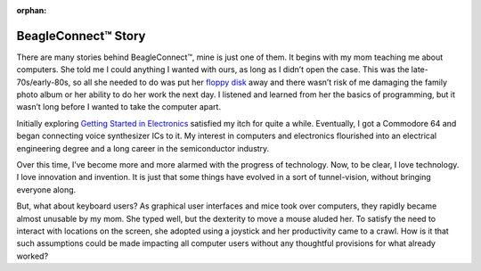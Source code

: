 :orphan:

.. _beagleconnect-story:

BeagleConnect™ Story
*********************

There are many stories behind BeagleConnect™, mine is just one of them. It 
begins with my mom teaching me about computers. She told me I could anything I 
wanted with ours, as long as I didn’t open the case. This was the 
late-70s/early-80s, so all she needed to do was put her `floppy disk <https://en.wikipedia.org/wiki/Floppy_disk>`_ 
away and there wasn’t risk of me damaging the family photo album or her 
ability to do her work the next day. I listened and learned from her the basics
of programming, but it wasn’t long before I wanted to take the computer apart.

Initially exploring `Getting Started in Electronics <http://www.forrestmims.org/>`_ 
satisfied my itch for quite a while. Eventually, I got a Commodore 64 and began
connecting voice synthesizer ICs to it. My interest in computers and 
electronics flourished into an electrical engineering degree and a long career 
in the semiconductor industry.

Over this time, I’ve become more and more alarmed with the progress of 
technology. Now, to be clear, I love technology. I love innovation and 
invention. It is just that some things have evolved in a sort of 
tunnel-vision, without bringing everyone along.

But, what about keyboard users? As graphical user interfaces and mice took over
computers, they rapidly became almost unusable by my mom. She typed well, but 
the dexterity to move a mouse aluded her. To satisfy the need to interact with 
locations on the screen, she adopted using a joystick and her productivity came
to a crawl. How is it that such assumptions could be made impacting all 
computer users without any thoughtful provisions for what already worked?

